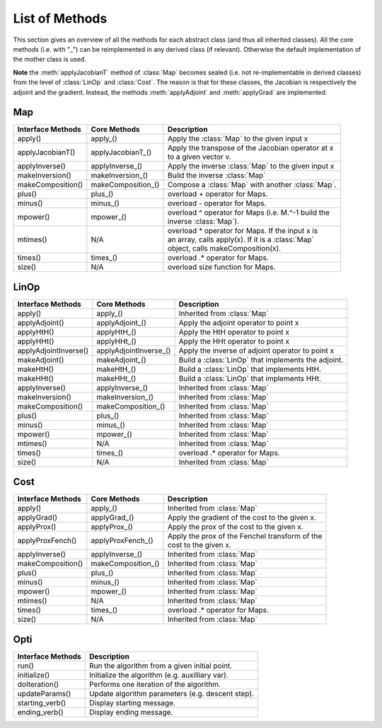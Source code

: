 List of Methods
***************

.. Hack to force MathJax insertion
.. math::

This section gives an overview of all the methods for each abstract class (and thus all inherited classes). All the 
core methods (i.e. with "_") can be reimplemented in any derived class (if relevant). Otherwise the default implementation
of the mother class is used.

**Note** the :meth:`applyJacobianT` method of :class:`Map` becomes sealed (i.e. not re-implementable in derived classes) from
the level of :class:`LinOp` and :class:`Cost`. The reason is that for these classes, the Jacobian is respectively the
adjoint and the gradient. Instead, the methods :meth:`applyAdjoint` and :meth:`applyGrad` are implemented.

Map
---

+-------------------------+--------------------+------------------------------------------------------+
| Interface Methods       | Core Methods       | Description                                          |
+=========================+====================+======================================================+
| apply()                 | apply_()           | | Apply the :class:`Map` to the given input x        |
+-------------------------+--------------------+------------------------------------------------------+
| applyJacobianT()        | applyJacobianT_()  | | Apply the transpose of the Jacobian operator at x  |
|                         |                    | | to a given vector v.                               |
+-------------------------+--------------------+------------------------------------------------------+
| applyInverse()          | applyInverse_()    | | Apply the inverse :class:`Map` to the given input x|                                                      
+-------------------------+--------------------+------------------------------------------------------+
| makeInversion()         | makeInversion_()   | | Build the inverse :class:`Map`                     |  
+-------------------------+--------------------+------------------------------------------------------+
| makeComposition()       | makeComposition_() | | Compose a :class:`Map` with another :class:`Map`.  |                                                   
+-------------------------+--------------------+------------------------------------------------------+
| plus()                  | plus_()            | | overload + operator for Maps.                      |
+-------------------------+--------------------+------------------------------------------------------+
| minus()                 | minus_()           | | overload - operator for Maps.                      |
+-------------------------+--------------------+------------------------------------------------------+
| mpower()                | mpower_()          | | overload ^ operator for Maps (i.e. M.^-1 build the |
|                         |                    | | inverse :class:`Map`).                             |
+-------------------------+--------------------+------------------------------------------------------+
| mtimes()                | N/A                | | overload * operator for Maps. If the input x is    |
|                         |                    | | an array, calls apply(x). If it is a :class:`Map`  |
|                         |                    | | object, calls makeComposition(x).                  |
+-------------------------+--------------------+------------------------------------------------------+
| times()                 | times_()           | | overload .* operator for Maps.                     |
+-------------------------+--------------------+------------------------------------------------------+
| size()                  | N/A                | | overload size function for Maps.                   |
+-------------------------+--------------------+------------------------------------------------------+

LinOp
-----

+-------------------------+-----------------------+------------------------------------------------------+
| Interface Methods       | Core Methods          | Description                                          |
+=========================+=======================+======================================================+
| apply()                 | apply_()              | | Inherited from :class:`Map`                        |
+-------------------------+-----------------------+------------------------------------------------------+
| applyAdjoint()          | applyAdjoint_()       | | Apply the adjoint operator to point x              |
+-------------------------+-----------------------+------------------------------------------------------+
| applyHtH()              | applyHtH_()           | | Apply the HtH operator to point x                  |
+-------------------------+-----------------------+------------------------------------------------------+
| applyHHt()              | applyHHt_()           | | Apply the HHt operator to point x                  |
+-------------------------+-----------------------+------------------------------------------------------+
| applyAdjointInverse()   | applyAdjointInverse_()| | Apply the inverse of adjoint operator to point x   |
+-------------------------+-----------------------+------------------------------------------------------+
| makeAdjoint()           | makeAdjoint_()        | | Build a :class:`LinOp` that implements the adjoint.|
+-------------------------+-----------------------+------------------------------------------------------+
| makeHtH()               | makeHtH_()            | | Build a :class:`LinOp` that implements HtH.        |
+-------------------------+-----------------------+------------------------------------------------------+
| makeHHt()               | makeHHt_()            | | Build a :class:`LinOp` that implements HHt.        |
+-------------------------+-----------------------+------------------------------------------------------+
| applyInverse()          | applyInverse_()       | | Inherited from :class:`Map`                        |                                                      
+-------------------------+-----------------------+------------------------------------------------------+
| makeInversion()         | makeInversion_()      | | Inherited from :class:`Map`                        |  
+-------------------------+-----------------------+------------------------------------------------------+
| makeComposition()       | makeComposition_()    | | Inherited from :class:`Map`                        |                                              
+-------------------------+-----------------------+------------------------------------------------------+
| plus()                  | plus_()               | | Inherited from :class:`Map`                        |
+-------------------------+-----------------------+------------------------------------------------------+
| minus()                 | minus_()              | | Inherited from :class:`Map`                        |
+-------------------------+-----------------------+------------------------------------------------------+
| mpower()                | mpower_()             | | Inherited from :class:`Map`                        |
+-------------------------+-----------------------+------------------------------------------------------+
| mtimes()                | N/A                   | | Inherited from :class:`Map`                        |
+-------------------------+-----------------------+------------------------------------------------------+
| times()                 | times_()              | | overload .* operator for Maps.                     |
+-------------------------+-----------------------+------------------------------------------------------+
| size()                  | N/A                   | | Inherited from :class:`Map`                        |
+-------------------------+-----------------------+------------------------------------------------------+

Cost
----

+-------------------------+--------------------+------------------------------------------------------+
| Interface Methods       | Core Methods       | Description                                          |
+=========================+====================+======================================================+
| apply()                 | apply_()           | | Inherited from :class:`Map`                        |
+-------------------------+--------------------+------------------------------------------------------+
| applyGrad()             | applyGrad_()       | | Apply the gradient of the cost to the given x.     |
+-------------------------+--------------------+------------------------------------------------------+
| applyProx()             | applyProx_()       | | Apply the prox of the cost to the given x.         |
+-------------------------+--------------------+------------------------------------------------------+
| applyProxFench()        | applyProxFench_()  | | Apply the prox of the Fenchel transform of the     |
|                         |                    | | cost to the given x.                               |
+-------------------------+--------------------+------------------------------------------------------+
| applyInverse()          | applyInverse_()    | | Inherited from :class:`Map`                        |                                                      
+-------------------------+--------------------+------------------------------------------------------+
| makeComposition()       | makeComposition_() | | Inherited from :class:`Map`                        |                                               
+-------------------------+--------------------+------------------------------------------------------+
| plus()                  | plus_()            | | Inherited from :class:`Map`                        |    
+-------------------------+--------------------+------------------------------------------------------+
| minus()                 | minus_()           | | Inherited from :class:`Map`                        |    
+-------------------------+--------------------+------------------------------------------------------+
| mpower()                | mpower_()          | | Inherited from :class:`Map`                        |    
+-------------------------+--------------------+------------------------------------------------------+
| mtimes()                | N/A                | | Inherited from :class:`Map`                        |   
+-------------------------+--------------------+------------------------------------------------------+
| times()                 | times_()           | | overload .* operator for Maps.                     | 
+-------------------------+--------------------+------------------------------------------------------+
| size()                  | N/A                | | Inherited from :class:`Map`                        |    
+-------------------------+--------------------+------------------------------------------------------+

Opti
----

+-------------------------+------------------------------------------------------+
| Interface Methods       | Description                                          |
+=========================+======================================================+
| run()                   | | Run the algorithm from a given initial point.      |
+-------------------------+------------------------------------------------------+
| initialize()            | | Initialize the algorithm (e.g. auxilliary var).    |
+-------------------------+------------------------------------------------------+
| doIteration()           | | Performs one iteration of the algorithm.           |
+-------------------------+------------------------------------------------------+
| updateParams()          | | Update algorithm parameters (e.g. descent step).   |
+-------------------------+------------------------------------------------------+
| starting_verb()         | | Display starting message.                          |
+-------------------------+------------------------------------------------------+
| ending_verb()           | | Display ending message.                            |
+-------------------------+------------------------------------------------------+
